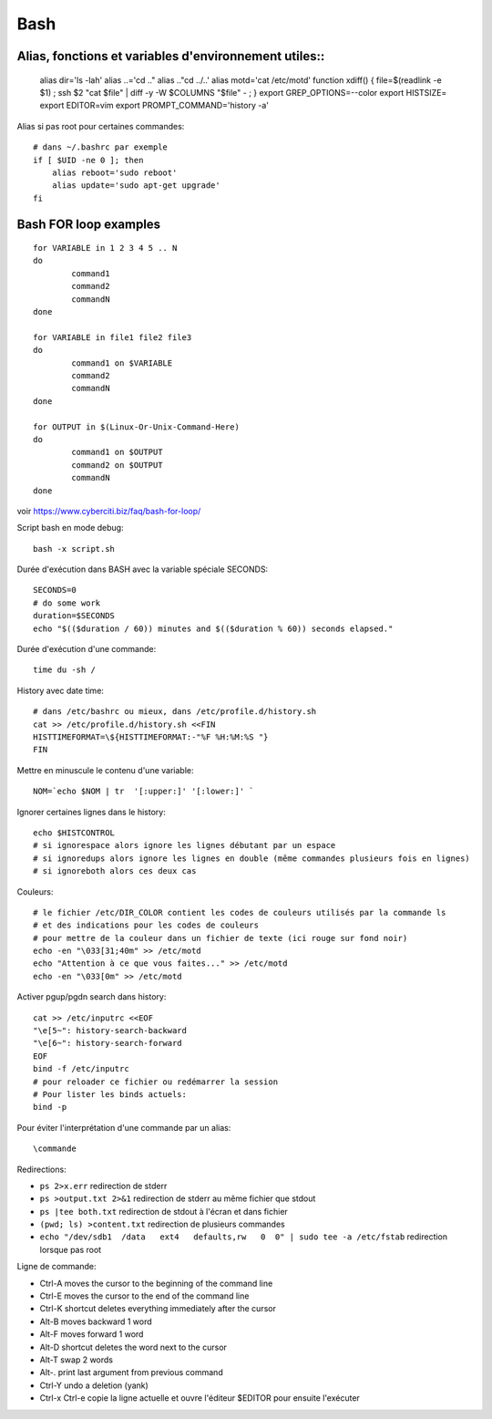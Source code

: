Bash
====

Alias, fonctions et variables d'environnement utiles::
----------------------------------------------------

   alias dir='ls -lah'
   alias ..='cd .."
   alias .."cd ../..'
   alias motd='cat /etc/motd'
   function xdiff() { file=$(readlink -e $1) ; ssh $2 "cat $file" | diff -y -W $COLUMNS "$file" - ; }
   export GREP_OPTIONS=--color
   export HISTSIZE=
   export EDITOR=vim
   export PROMPT_COMMAND='history -a'

Alias si pas root pour certaines commandes::

   # dans ~/.bashrc par exemple
   if [ $UID -ne 0 ]; then
       alias reboot='sudo reboot'
       alias update='sudo apt-get upgrade'
   fi

Bash FOR loop examples
----------------------

::

   for VARIABLE in 1 2 3 4 5 .. N
   do
	   command1
	   command2
	   commandN
   done

   for VARIABLE in file1 file2 file3
   do
	   command1 on $VARIABLE
	   command2
	   commandN
   done

   for OUTPUT in $(Linux-Or-Unix-Command-Here)
   do
	   command1 on $OUTPUT
	   command2 on $OUTPUT
	   commandN
   done

voir https://www.cyberciti.biz/faq/bash-for-loop/

Script bash en mode debug::

   bash -x script.sh

Durée d'exécution dans BASH avec la variable spéciale SECONDS::

   SECONDS=0
   # do some work
   duration=$SECONDS
   echo "$(($duration / 60)) minutes and $(($duration % 60)) seconds elapsed."

Durée d'exécution d'une commande::

   time du -sh /

History avec date time::

   # dans /etc/bashrc ou mieux, dans /etc/profile.d/history.sh
   cat >> /etc/profile.d/history.sh <<FIN
   HISTTIMEFORMAT=\${HISTTIMEFORMAT:-"%F %H:%M:%S "}
   FIN

Mettre en minuscule le contenu d'une variable::

   NOM=`echo $NOM | tr  '[:upper:]' '[:lower:]' `

Ignorer certaines lignes dans le history::

   echo $HISTCONTROL
   # si ignorespace alors ignore les lignes débutant par un espace
   # si ignoredups alors ignore les lignes en double (même commandes plusieurs fois en lignes)
   # si ignoreboth alors ces deux cas

Couleurs::

   # le fichier /etc/DIR_COLOR contient les codes de couleurs utilisés par la commande ls 
   # et des indications pour les codes de couleurs
   # pour mettre de la couleur dans un fichier de texte (ici rouge sur fond noir)
   echo -en "\033[31;40m" >> /etc/motd
   echo "Attention à ce que vous faites..." >> /etc/motd
   echo -en "\033[0m" >> /etc/motd

Activer pgup/pgdn search dans history::

   cat >> /etc/inputrc <<EOF
   "\e[5~": history-search-backward
   "\e[6~": history-search-forward
   EOF
   bind -f /etc/inputrc
   # pour reloader ce fichier ou redémarrer la session
   # Pour lister les binds actuels:
   bind -p


Pour éviter l'interprétation d'une commande par un alias::

   \commande
   
Redirections:

* ``ps 2>x.err`` redirection de stderr
* ``ps >output.txt 2>&1`` redirection de stderr au même fichier que stdout
* ``ps |tee both.txt`` redirection de stdout à l'écran et dans fichier
* ``(pwd; ls) >content.txt`` redirection de plusieurs commandes
* ``echo "/dev/sdb1  /data   ext4   defaults,rw   0  0" | sudo tee -a /etc/fstab`` redirection lorsque pas root

Ligne de commande:

* Ctrl-A moves the cursor to the beginning of the command line
* Ctrl-E moves the cursor to the end of the command line
* Ctrl-K shortcut deletes everything immediately after the cursor
* Alt-B moves backward 1 word
* Alt-F moves forward 1 word
* Alt-D shortcut deletes the word next to the cursor
* Alt-T swap 2 words
* Alt-. print last argument from previous command
* Ctrl-Y undo a deletion  (yank)
* Ctrl-x Ctrl-e copie la ligne actuelle et ouvre l'éditeur $EDITOR pour ensuite l'exécuter

